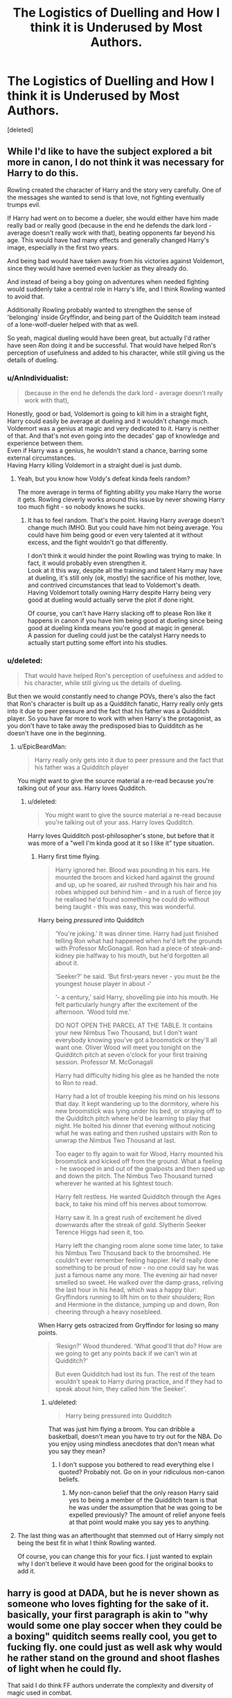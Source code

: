 #+TITLE: The Logistics of Duelling and How I think it is Underused by Most Authors.

* The Logistics of Duelling and How I think it is Underused by Most Authors.
:PROPERTIES:
:Score: 7
:DateUnix: 1500912145.0
:DateShort: 2017-Jul-24
:FlairText: Discussion
:END:
[deleted]


** While I'd like to have the subject explored a bit more in canon, I do not think it was necessary for Harry to do this.

Rowling created the character of Harry and the story very carefully. One of the messages she wanted to send is that love, not fighting eventually trumps evil.

If Harry had went on to become a dueler, she would either have him made really bad or really good (because in the end he defends the dark lord - average doesn't really work with that), beating opponents far beyond his age. This would have had many effects and generally changed Harry's image, especially in the first two years.

And being bad would have taken away from his victories against Voldemort, since they would have seemed even luckier as they already do.

And instead of being a boy going on adventures when needed fighting would suddenly take a central role in Harry's life, and I think Rowling wanted to avoid that.

Additionally Rowling probably wanted to strengthen the sense of 'belonging' inside Gryffindor, and being part of the Quidditch team instead of a lone-wolf-dueler helped with that as well.

So yeah, magical dueling would have been great, but actually I'd rather have seen /Ron/ doing it and be successful. That would have helped Ron's perception of usefulness and added to his character, while still giving us the details of dueling.
:PROPERTIES:
:Author: fflai
:Score: 20
:DateUnix: 1500914721.0
:DateShort: 2017-Jul-24
:END:

*** u/AnIndividualist:
#+begin_quote
  (because in the end he defends the dark lord - average doesn't really work with that),
#+end_quote

Honestly, good or bad, Voldemort is going to kill him in a straight fight, Harry could easily be average at dueling and it wouldn't change much. Voldemort was a genius at magic and very dedicated to it. Harry is neither of that. And that's not even going into the decades' gap of knowledge and experience between them.\\
Even if Harry was a genius, he wouldn't stand a chance, barring some external circumstances.\\
Having Harry killing Voldemort in a straight duel is just dumb.
:PROPERTIES:
:Author: AnIndividualist
:Score: 5
:DateUnix: 1500932629.0
:DateShort: 2017-Jul-25
:END:

**** Yeah, but you know how Voldy's defeat kinda feels random?

The more average in terms of fighting ability you make Harry the worse it gets. Rowling cleverly works around this issue by never showing Harry too much fight - so nobody knows he sucks.
:PROPERTIES:
:Author: fflai
:Score: 3
:DateUnix: 1500933093.0
:DateShort: 2017-Jul-25
:END:

***** It has to feel random. That's the point. Having Harry average doesn't change much IMHO. But you could have him not being average. You could have him being good or even very talented at it without excess, and the fight wouldn't go that differently.

I don't think it would hinder the point Rowling was trying to make. In fact, it would probably even strengthen it.\\
Look at it this way, despite all the training and talent Harry may have at dueling, it's still only (ok, mostly) the sacrifice of his mother, love, and contrived circumstances that lead to Voldemort's death.\\
Having Voldemort totally owning Harry despite Harry being very good at dueling would actually serve the plot if done right.

Of course, you can't have Harry slacking off to please Ron like it happens in canon if you have him being good at dueling since being good at dueling kinda means you're good at magic in general.\\
A passion for dueling could just be the catalyst Harry needs to actually start putting some effort into his studies.
:PROPERTIES:
:Author: AnIndividualist
:Score: 1
:DateUnix: 1500935176.0
:DateShort: 2017-Jul-25
:END:


*** u/deleted:
#+begin_quote
  That would have helped Ron's perception of usefulness and added to his character, while still giving us the details of dueling.
#+end_quote

But then we would constantly need to change POVs, there's also the fact that Ron's character is built up as a Quidditch fanatic, Harry really only gets into it due to peer pressure and the fact that his father was a Quidditch player. So you have far more to work with when Harry's the protagonist, as you don't have to take away the predisposed bias to Quidditch as he doesn't have one in the beginning.
:PROPERTIES:
:Score: -1
:DateUnix: 1500916853.0
:DateShort: 2017-Jul-24
:END:

**** u/EpicBeardMan:
#+begin_quote
  Harry really only gets into it due to peer pressure and the fact that his father was a Quidditch player
#+end_quote

You might want to give the source material a re-read because you're talking out of your ass. Harry loves Qudditch.
:PROPERTIES:
:Author: EpicBeardMan
:Score: 9
:DateUnix: 1500919172.0
:DateShort: 2017-Jul-24
:END:

***** u/deleted:
#+begin_quote
  You might want to give the source material a re-read because you're talking out of your ass. Harry loves Qudditch.
#+end_quote

Harry loves Quidditch post-philosopher's stone, but before that it was more of a "well I'm kinda good at it so I like it" type situation.
:PROPERTIES:
:Score: -2
:DateUnix: 1500919400.0
:DateShort: 2017-Jul-24
:END:

****** Harry first time flying.

#+begin_quote
  Harry ignored her. Blood was pounding in his ears. He mounted the broom and kicked hard against the ground and up, up he soared, air rushed through his hair and his robes whipped out behind him - and in a rush of fierce joy he realised he'd found something he could do without being taught - this was easy, this was wonderful.
#+end_quote

Harry being /pressured/ into Quidditch

#+begin_quote
  ‘You're joking.' It was dinner time. Harry had just finished telling Ron what had happened when he'd left the grounds with Professor McGonagall. Ron had a piece of steak-and-kidney pie halfway to his mouth, but he'd forgotten all about it.

  ‘Seeker?' he said. ‘But first-years never - you must be the youngest house player in about -‘

  ‘- a century,' said Harry, shovelling pie into his mouth. He felt particularly hungry after the excitement of the afternoon. ‘Wood told me.'

  DO NOT OPEN THE PARCEL AT THE TABLE. It contains your new Nimbus Two Thousand, but I don't want everybody knowing you've got a broomstick or they'll all want one. Oliver Wood will meet you tonight on the Quidditch pitch at seven o'clock for your first training session. Professor M. McGonagall

  Harry had difficulty hiding his glee as he handed the note to Ron to read.

  Harry had a lot of trouble keeping his mind on his lessons that day. It kept wandering up to the dormitory, where his new broomstick was lying under his bed, or straying off to the Quidditch pitch where he'd be learning to play that night. He bolted his dinner that evening without noticing what he was eating and then rushed upstairs with Ron to unwrap the Nimbus Two Thousand at last.

  Too eager to fly again to wait for Wood, Harry mounted his broomstick and kicked off from the ground. What a feeling - he swooped in and out of the goalposts and then sped up and down the pitch. The Nimbus Two Thousand turned wherever he wanted at his lightest touch.

  Harry felt restless. He wanted Quidditch through the Ages back, to take his mind off his nerves about tomorrow.

  Harry saw it. In a great rush of excitement he dived downwards after the streak of gold. Slytherin Seeker Terence Higgs had seen it, too.

  Harry left the changing room alone some time later, to take his Nimbus Two Thousand back to the broomshed. He couldn't ever remember feeling happier. He'd really done something to be proud of now - no one could say he was just a famous name any more. The evening air had never smelled so sweet. He walked over the damp grass, reliving the last hour in his head, which was a happy blur: Gryffindors running to lift him on to their shoulders; Ron and Hermione in the distance, jumping up and down, Ron cheering through a heavy nosebleed.
#+end_quote

When Harry gets ostracized from Gryffindor for losing so many points.

#+begin_quote
  ‘Resign?' Wood thundered. ‘What good'll that do? How are we going to get any points back if we can't win at Quidditch?'

  But even Quidditch had lost its fun. The rest of the team wouldn't speak to Harry during practice, and if they had to speak about him, they called him ‘the Seeker'.
#+end_quote
:PROPERTIES:
:Author: EpicBeardMan
:Score: 12
:DateUnix: 1500920811.0
:DateShort: 2017-Jul-24
:END:

******* u/deleted:
#+begin_quote
  Harry being pressured into Quidditch
#+end_quote

That was just him flying a broom. You can dribble a basketball, doesn't mean you have to try out for the NBA. Do you enjoy using mindless anecdotes that don't mean what you say they mean?
:PROPERTIES:
:Score: -2
:DateUnix: 1500920948.0
:DateShort: 2017-Jul-24
:END:

******** I don't suppose you bothered to read everything else I quoted? Probably not. Go on in your ridiculous non-canon beliefs.
:PROPERTIES:
:Author: EpicBeardMan
:Score: 10
:DateUnix: 1500921049.0
:DateShort: 2017-Jul-24
:END:

********* My non-canon belief that the only reason Harry said yes to being a member of the Quidditch team is that he was under the assumption that he was going to be expelled previously? The amount of relief anyone feels at that point would make you say yes to anything.
:PROPERTIES:
:Score: 0
:DateUnix: 1500940963.0
:DateShort: 2017-Jul-25
:END:


**** The last thing was an afterthought that stemmed out of Harry simply not being the best fit in what I think Rowling wanted.

Of course, you can change this for your fics. I just wanted to explain why I don't believe it would have been good for the original books to add it.
:PROPERTIES:
:Author: fflai
:Score: 3
:DateUnix: 1500917168.0
:DateShort: 2017-Jul-24
:END:


** harry is good at DADA, but he is never shown as someone who loves fighting for the sake of it. basically, your first paragraph is akin to "why would some one play soccer when they could be a boxing" quiditch seems really cool, you get to fucking fly. one could just as well ask why would he rather stand on the ground and shoot flashes of light when he could fly.

That said I do think FF authors underrate the complexity and diversity of magic used in combat.
:PROPERTIES:
:Author: daoudalqasir
:Score: 5
:DateUnix: 1500929948.0
:DateShort: 2017-Jul-25
:END:

*** u/deleted:
#+begin_quote
  why would some one play soccer when they could be a boxing
#+end_quote

No, it's like saying why pick Soccer when your destiny hinges on a final Boxing Match to the death, wouldn't actually learning how to box help?

#+begin_quote
  quiditch seems really cool, you get to fucking fly.
#+end_quote

You can fly without Quidditch, there is no permit that says, "you may only fly this broom for Quidditch".

#+begin_quote
  . one could just as well ask why would he rather stand on the ground and shoot flashes of light when he could fly.
#+end_quote

I would choose the flashes of light mainly because a battle of Magic against Magic is more badass than using a Broom to speed towards a small little ball. There's also the fact that Rowling intended Quidditch to somewhat help Harry. She herself says "with the reflexes of the years of playing Seeker" multiple times, and I just think to myself "wouldn't it be more useful if he had the reflexes of a Duellist?"
:PROPERTIES:
:Score: 1
:DateUnix: 1500940850.0
:DateShort: 2017-Jul-25
:END:

**** Another misconception you are falling under: his destiny did not hinge on fighting at all (at least to his knowledge) until the 5th book when he discovers the Prophecy. He's just a school boy who sees things happening around school and investigates. It only happens to be involved with voldemort by chance, in reality. He doesn't come in in the first book thinking and knowing "I'm going to defeat voldemort in the future". He comes in and thinks "I am at school. I want to make friends and have fun". So he flies in class, realizes he loves this, then is asked if he wants to play the sport that involves flying, and his response is essentially "hell yeah, I want to do that. That looks fun".

Also, the dueling club was dumb. It was brought back by Lockhart, which means it didn't exist in his first year. It then disbanded that very same year. As far as I can tell by researching about it, it was never brought back (Other than in the video games). It wasn't brought back because they're wasn't really any interest, as far as I can tell.
:PROPERTIES:
:Author: BlueApple10
:Score: 6
:DateUnix: 1500949992.0
:DateShort: 2017-Jul-25
:END:
